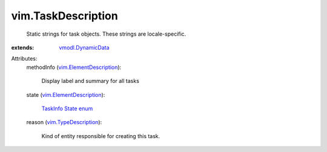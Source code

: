 .. _vmodl.DynamicData: ../vmodl/DynamicData.rst

.. _vim.TypeDescription: ../vim/TypeDescription.rst

.. _TaskInfo State enum: ../vim/TaskInfo/State.rst

.. _vim.ElementDescription: ../vim/ElementDescription.rst


vim.TaskDescription
===================
  Static strings for task objects. These strings are locale-specific.
:extends: vmodl.DynamicData_

Attributes:
    methodInfo (`vim.ElementDescription`_):

       Display label and summary for all tasks
    state (`vim.ElementDescription`_):

        `TaskInfo State enum`_ 
    reason (`vim.TypeDescription`_):

       Kind of entity responsible for creating this task.
